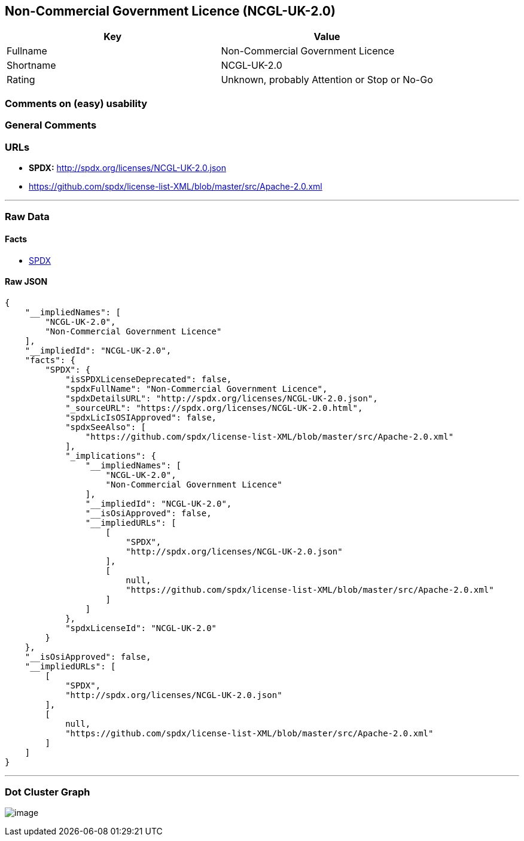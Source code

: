 == Non-Commercial Government Licence (NCGL-UK-2.0)

[cols=",",options="header",]
|===
|Key |Value
|Fullname |Non-Commercial Government Licence
|Shortname |NCGL-UK-2.0
|Rating |Unknown, probably Attention or Stop or No-Go
|===

=== Comments on (easy) usability

=== General Comments

=== URLs

* *SPDX:* http://spdx.org/licenses/NCGL-UK-2.0.json
* https://github.com/spdx/license-list-XML/blob/master/src/Apache-2.0.xml

'''''

=== Raw Data

==== Facts

* https://spdx.org/licenses/NCGL-UK-2.0.html[SPDX]

==== Raw JSON

....
{
    "__impliedNames": [
        "NCGL-UK-2.0",
        "Non-Commercial Government Licence"
    ],
    "__impliedId": "NCGL-UK-2.0",
    "facts": {
        "SPDX": {
            "isSPDXLicenseDeprecated": false,
            "spdxFullName": "Non-Commercial Government Licence",
            "spdxDetailsURL": "http://spdx.org/licenses/NCGL-UK-2.0.json",
            "_sourceURL": "https://spdx.org/licenses/NCGL-UK-2.0.html",
            "spdxLicIsOSIApproved": false,
            "spdxSeeAlso": [
                "https://github.com/spdx/license-list-XML/blob/master/src/Apache-2.0.xml"
            ],
            "_implications": {
                "__impliedNames": [
                    "NCGL-UK-2.0",
                    "Non-Commercial Government Licence"
                ],
                "__impliedId": "NCGL-UK-2.0",
                "__isOsiApproved": false,
                "__impliedURLs": [
                    [
                        "SPDX",
                        "http://spdx.org/licenses/NCGL-UK-2.0.json"
                    ],
                    [
                        null,
                        "https://github.com/spdx/license-list-XML/blob/master/src/Apache-2.0.xml"
                    ]
                ]
            },
            "spdxLicenseId": "NCGL-UK-2.0"
        }
    },
    "__isOsiApproved": false,
    "__impliedURLs": [
        [
            "SPDX",
            "http://spdx.org/licenses/NCGL-UK-2.0.json"
        ],
        [
            null,
            "https://github.com/spdx/license-list-XML/blob/master/src/Apache-2.0.xml"
        ]
    ]
}
....

'''''

=== Dot Cluster Graph

image:../dot/NCGL-UK-2.0.svg[image,title="dot"]